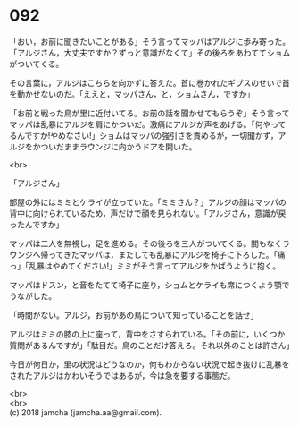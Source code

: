 #+OPTIONS: toc:nil
#+OPTIONS: \n:t

* 092

  「おい，お前に聞きたいことがある」そう言ってマッパはアルジに歩み寄った。「アルジさん，大丈夫ですか？ずっと意識がなくて」その後ろをあわててショムがついてくる。

  その言葉に，アルジはこちらを向かずに答えた。首に巻かれたギプスのせいで首を動かせないのだ。「ええと，マッパさん，と，ショムさん，ですか」

  「お前と戦った鳥が里に近付いてる。お前の話を聞かせてもらうぞ」そう言ってマッパは乱暴にアルジを肩にかついだ。激痛にアルジが声をあげる。「何やってるんですか!やめなさい!」ショムはマッパの強引さを責めるが，一切聞かず，アルジをかついだままラウンジに向かうドアを開いた。

  <br>

  「アルジさん」

  部屋の外にはミミとケライが立っていた。「ミミさん？」アルジの顔はマッパの背中に向けられているため，声だけで顔を見られない。「アルジさん，意識が戻ったんですか」

  マッパは二人を無視し，足を進める。その後ろを三人がついてくる。間もなくラウンジへ帰ってきたマッパは，またしても乱暴にアルジを椅子に下ろした。「痛っ」「乱暴はやめてください!」ミミがそう言ってアルジをかばうように抱く。

  マッパはドスン，と音をたてて椅子に座り，ショムとケライも席につくよう顎でうながした。

  「時間がない。アルジ，お前があの鳥について知っていることを話せ」

  アルジはミミの膝の上に座って，背中をさすられている。「その前に，いくつか質問があるんですが」「駄目だ。鳥のことだけ答えろ。それ以外のことは許さん」

  今日が何日か，里の状況はどうなのか，何もわからない状況で起き抜けに乱暴をされたアルジはかわいそうではあるが，今は急を要する事態だ。

  <br>
  <br>
  (c) 2018 jamcha (jamcha.aa@gmail.com).

  [[http://creativecommons.org/licenses/by-nc-sa/4.0/deed][file:http://i.creativecommons.org/l/by-nc-sa/4.0/88x31.png]]
